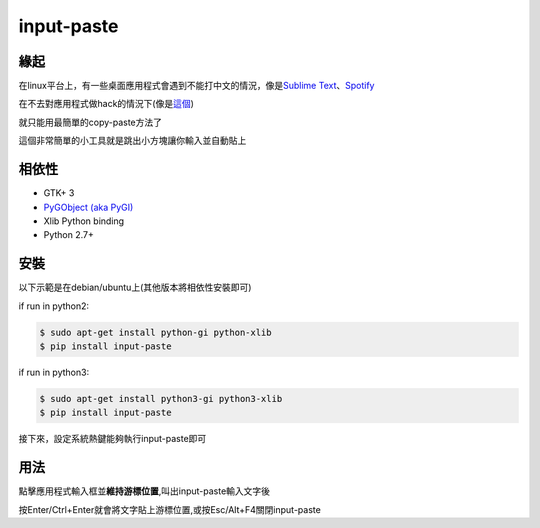 input-paste
===========

緣起
----

在linux平台上，有一些桌面應用程式會遇到不能打中文的情況，像是\ `Sublime
Text <https://www.sublimetext.com/3>`__\ 、\ `Spotify <https://www.spotify.com/tw/download/linux/>`__

在不去對應用程式做hack的情況下(像是\ `這個 <https://github.com/lyfeyaj/sublime-text-imfix>`__)

就只能用最簡單的copy-paste方法了

這個非常簡單的小工具就是跳出小方塊讓你輸入並自動貼上

相依性
------

-  GTK+ 3
-  `PyGObject (aka PyGI) <https://wiki.gnome.org/Projects/PyGObject>`__
-  Xlib Python binding
-  Python 2.7+

安裝
----

以下示範是在debian/ubuntu上(其他版本將相依性安裝即可)

if run in python2:

.. code:: bash

    $ sudo apt-get install python-gi python-xlib
    $ pip install input-paste

if run in python3:

.. code:: bash

    $ sudo apt-get install python3-gi python3-xlib
    $ pip install input-paste

接下來，設定系統熱鍵能夠執行input-paste即可

用法
----

點擊應用程式輸入框並\ **維持游標位置**,叫出input-paste輸入文字後

按Enter/Ctrl+Enter就會將文字貼上游標位置,或按Esc/Alt+F4關閉input-paste


